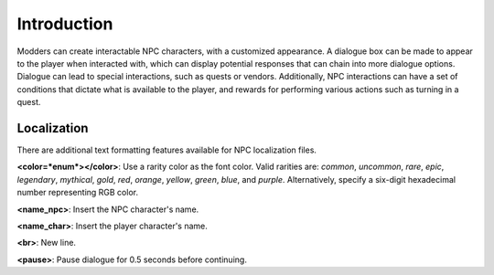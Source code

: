 Introduction
============

Modders can create interactable NPC characters, with a customized appearance. A dialogue box can be made to appear to the player when interacted with, which can display potential responses that can chain into more dialogue options. Dialogue can lead to special interactions, such as quests or vendors. Additionally, NPC interactions can have a set of conditions that dictate what is available to the player, and rewards for performing various actions such as turning in a quest.

Localization
------------

There are additional text formatting features available for NPC localization files.

**\<color=*enum*\>\</color\>**: Use a rarity color as the font color. Valid rarities are: `common`, `uncommon`, `rare`, `epic`, `legendary`, `mythical`, `gold`, `red`, `orange`, `yellow`, `green`, `blue`, and `purple`. Alternatively, specify a six-digit hexadecimal number representing RGB color.

**\<name_npc\>**: Insert the NPC character's name.

**\<name_char\>**: Insert the player character's name.

**\<br\>**: New line.

**\<pause\>**: Pause dialogue for 0.5 seconds before continuing.
